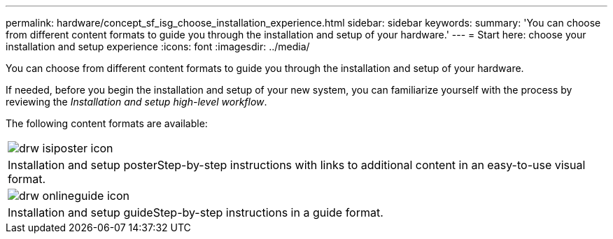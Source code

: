 ---
permalink: hardware/concept_sf_isg_choose_installation_experience.html
sidebar: sidebar
keywords: 
summary: 'You can choose from different content formats to guide you through the installation and setup of your hardware.'
---
= Start here: choose your installation and setup experience
:icons: font
:imagesdir: ../media/

[.lead]
You can choose from different content formats to guide you through the installation and setup of your hardware.

If needed, before you begin the installation and setup of your new system, you can familiarize yourself with the process by reviewing the _Installation and setup high-level workflow_.

The following content formats are available:

|===
a|
image:../media/drw_isiposter_icon.gif[]
a|
Installation and setup posterStep-by-step instructions with links to additional content in an easy-to-use visual format.

a|
image:../media/drw_onlineguide_icon.gif[]
a|
Installation and setup guideStep-by-step instructions in a guide format.

|===
